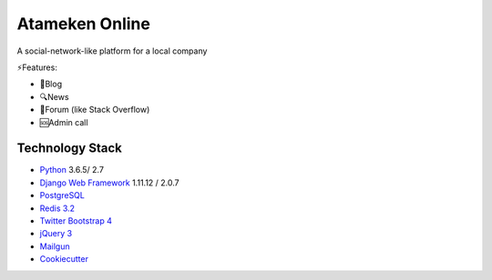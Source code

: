 
Atameken Online
========
A social-network-like platform for a local company


⚡️Features:

* 📝Blog
* 🔍News
* 💬Forum (like Stack Overflow)
* 🆘Admin call

Technology Stack
----------------

* Python_ 3.6.5/ 2.7
* `Django Web Framework`_ 1.11.12 / 2.0.7
* PostgreSQL_
* `Redis 3.2`_
* `Twitter Bootstrap 4`_
* `jQuery 3`_
* Mailgun_
* Cookiecutter_

.. _Python: https://www.python.org/
.. _`Django Web Framework`: https://www.djangoproject.com/
.. _PostgreSQL: https://www.postgresql.org/
.. _`Redis 3.2`: https://redis.io/documentation
.. _`Twitter Bootstrap 4`: https://getbootstrap.com/docs/4.0/getting-started/introduction/
.. _`jQuery 3`: https://api.jquery.com/
.. _Mailgun: https://www.mailgun.com/
.. _Cookiecutter: http://cookiecutter-django.readthedocs.io/en/latest/index.html
